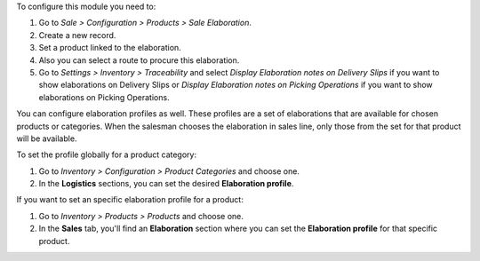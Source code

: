 To configure this module you need to:

#. Go to *Sale > Configuration > Products > Sale Elaboration*.
#. Create a new record.
#. Set a product linked to the elaboration.
#. Also you can select a route to procure this elaboration.
#. Go to *Settings > Inventory > Traceability* and select *Display Elaboration
   notes on Delivery Slips* if you want to show elaborations on Delivery Slips
   or *Display Elaboration notes on Picking Operations* if you want to show
   elaborations on Picking Operations.

You can configure elaboration profiles as well. These profiles are a set of elaborations
that are available for chosen products or categories. When the salesman chooses the
elaboration in sales line, only those from the set for that product will be available.

To set the profile globally for a product category:

#. Go to *Inventory > Configuration > Product Categories* and choose one.
#. In the **Logistics** sections, you can set the desired **Elaboration profile**.

If you want to set an specific elaboration profile for a product:

#. Go to *Inventory > Products > Products* and choose one.
#. In the **Sales** tab, you'll find an **Elaboration** section where you can set the
   **Elaboration profile** for that specific product.

